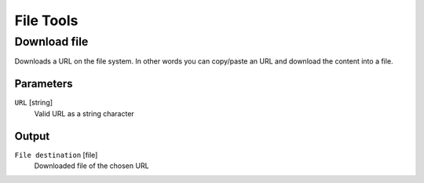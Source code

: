 .. only:: html

   |updatedisclaimer|

File Tools
==========

.. only:: html

   .. contents::
      :local:
      :depth: 1


.. _nativefiledownloader:

Download file
--------------
Downloads a URL on the file system. In other words you can copy/paste an URL and
download the content into a file.

Parameters
..........

``URL`` [string]
  Valid URL as a string character

Output
......

``File destination`` [file]
  Downloaded file of the chosen URL
